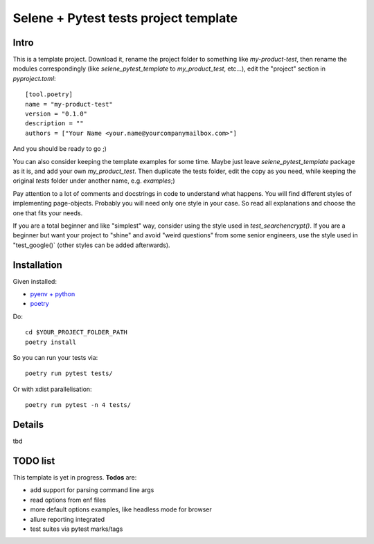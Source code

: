 Selene + Pytest tests project template
======================================

Intro
-----

This is a template project. Download it, rename the project folder to something like `my-product-test`, then rename the modules correspondingly (like `selene_pytest_template` to `my_product_test`, etc...), edit the "project" section in `pyproject.toml`::

    [tool.poetry]
    name = "my-product-test"
    version = "0.1.0"
    description = ""
    authors = ["Your Name <your.name@yourcompanymailbox.com>"]

And you should be ready to go ;)

You can also consider keeping the template examples for some time. Maybe just leave `selene_pytest_template` package as it is, and add your own `my_product_test`. Then duplicate the tests folder, edit the copy as you need, while keeping the original `tests` folder under another name, e.g. `examples`;)

Pay attention to a lot of comments and docstrings in code to understand what happens. You will find different styles of implementing page-objects. Probably you will need only one style in your case. So read all explanations and choose the one that fits your needs.

If you are a total beginner and like "simplest" way, consider using the style used in `test_searchencrypt()`. If you are a beginner but want your project to "shine" and avoid "weird questions" from some senior engineers, use the style used in "test_google()` (other styles can be added afterwards).


Installation
------------

Given installed:

* `pyenv + python <https://github.com/pyenv/pyenv>`_
* `poetry <https://poetry.eustace.io/docs/#installation>`_

Do::

    cd $YOUR_PROJECT_FOLDER_PATH
    poetry install


So you can run your tests via::

    poetry run pytest tests/

Or with xdist parallelisation::

    poetry run pytest -n 4 tests/


Details
-------
tbd

TODO list
---------

This template is yet in progress. **Todos** are:

- add support for parsing command line args
- read options from enf files
- more default options examples, like headless mode for browser
- allure reporting integrated
- test suites via pytest marks/tags